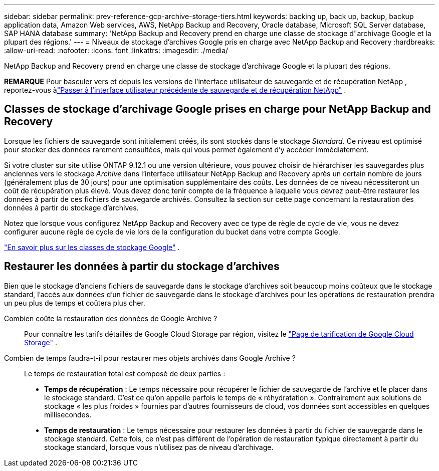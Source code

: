 ---
sidebar: sidebar 
permalink: prev-reference-gcp-archive-storage-tiers.html 
keywords: backing up, back up, backup, backup application data, Amazon Web services, AWS, NetApp Backup and Recovery, Oracle database, Microsoft SQL Server database, SAP HANA database 
summary: 'NetApp Backup and Recovery prend en charge une classe de stockage d"archivage Google et la plupart des régions.' 
---
= Niveaux de stockage d'archives Google pris en charge avec NetApp Backup and Recovery
:hardbreaks:
:allow-uri-read: 
:nofooter: 
:icons: font
:linkattrs: 
:imagesdir: ./media/


[role="lead"]
NetApp Backup and Recovery prend en charge une classe de stockage d'archivage Google et la plupart des régions.

[]
====
*REMARQUE* Pour basculer vers et depuis les versions de l'interface utilisateur de sauvegarde et de récupération NetApp , reportez-vous àlink:br-start-switch-ui.html["Passer à l'interface utilisateur précédente de sauvegarde et de récupération NetApp"] .

====


== Classes de stockage d'archivage Google prises en charge pour NetApp Backup and Recovery

Lorsque les fichiers de sauvegarde sont initialement créés, ils sont stockés dans le stockage _Standard_.  Ce niveau est optimisé pour stocker des données rarement consultées, mais qui vous permet également d'y accéder immédiatement.

Si votre cluster sur site utilise ONTAP 9.12.1 ou une version ultérieure, vous pouvez choisir de hiérarchiser les sauvegardes plus anciennes vers le stockage _Archive_ dans l'interface utilisateur NetApp Backup and Recovery après un certain nombre de jours (généralement plus de 30 jours) pour une optimisation supplémentaire des coûts.  Les données de ce niveau nécessiteront un coût de récupération plus élevé. Vous devez donc tenir compte de la fréquence à laquelle vous devrez peut-être restaurer les données à partir de ces fichiers de sauvegarde archivés.  Consultez la section sur cette page concernant la restauration des données à partir du stockage d'archives.

Notez que lorsque vous configurez NetApp Backup and Recovery avec ce type de règle de cycle de vie, vous ne devez configurer aucune règle de cycle de vie lors de la configuration du bucket dans votre compte Google.

https://cloud.google.com/storage/docs/storage-classes["En savoir plus sur les classes de stockage Google"^] .



== Restaurer les données à partir du stockage d'archives

Bien que le stockage d'anciens fichiers de sauvegarde dans le stockage d'archives soit beaucoup moins coûteux que le stockage standard, l'accès aux données d'un fichier de sauvegarde dans le stockage d'archives pour les opérations de restauration prendra un peu plus de temps et coûtera plus cher.

Combien coûte la restauration des données de Google Archive ?:: Pour connaître les tarifs détaillés de Google Cloud Storage par région, visitez le https://cloud.google.com/storage/pricing["Page de tarification de Google Cloud Storage"^] .
Combien de temps faudra-t-il pour restaurer mes objets archivés dans Google Archive ?:: Le temps de restauration total est composé de deux parties :
+
--
* *Temps de récupération* : Le temps nécessaire pour récupérer le fichier de sauvegarde de l'archive et le placer dans le stockage standard.  C'est ce qu'on appelle parfois le temps de « réhydratation ».  Contrairement aux solutions de stockage « les plus froides » fournies par d’autres fournisseurs de cloud, vos données sont accessibles en quelques millisecondes.
* *Temps de restauration* : Le temps nécessaire pour restaurer les données à partir du fichier de sauvegarde dans le stockage standard.  Cette fois, ce n’est pas différent de l’opération de restauration typique directement à partir du stockage standard, lorsque vous n’utilisez pas de niveau d’archivage.


--

